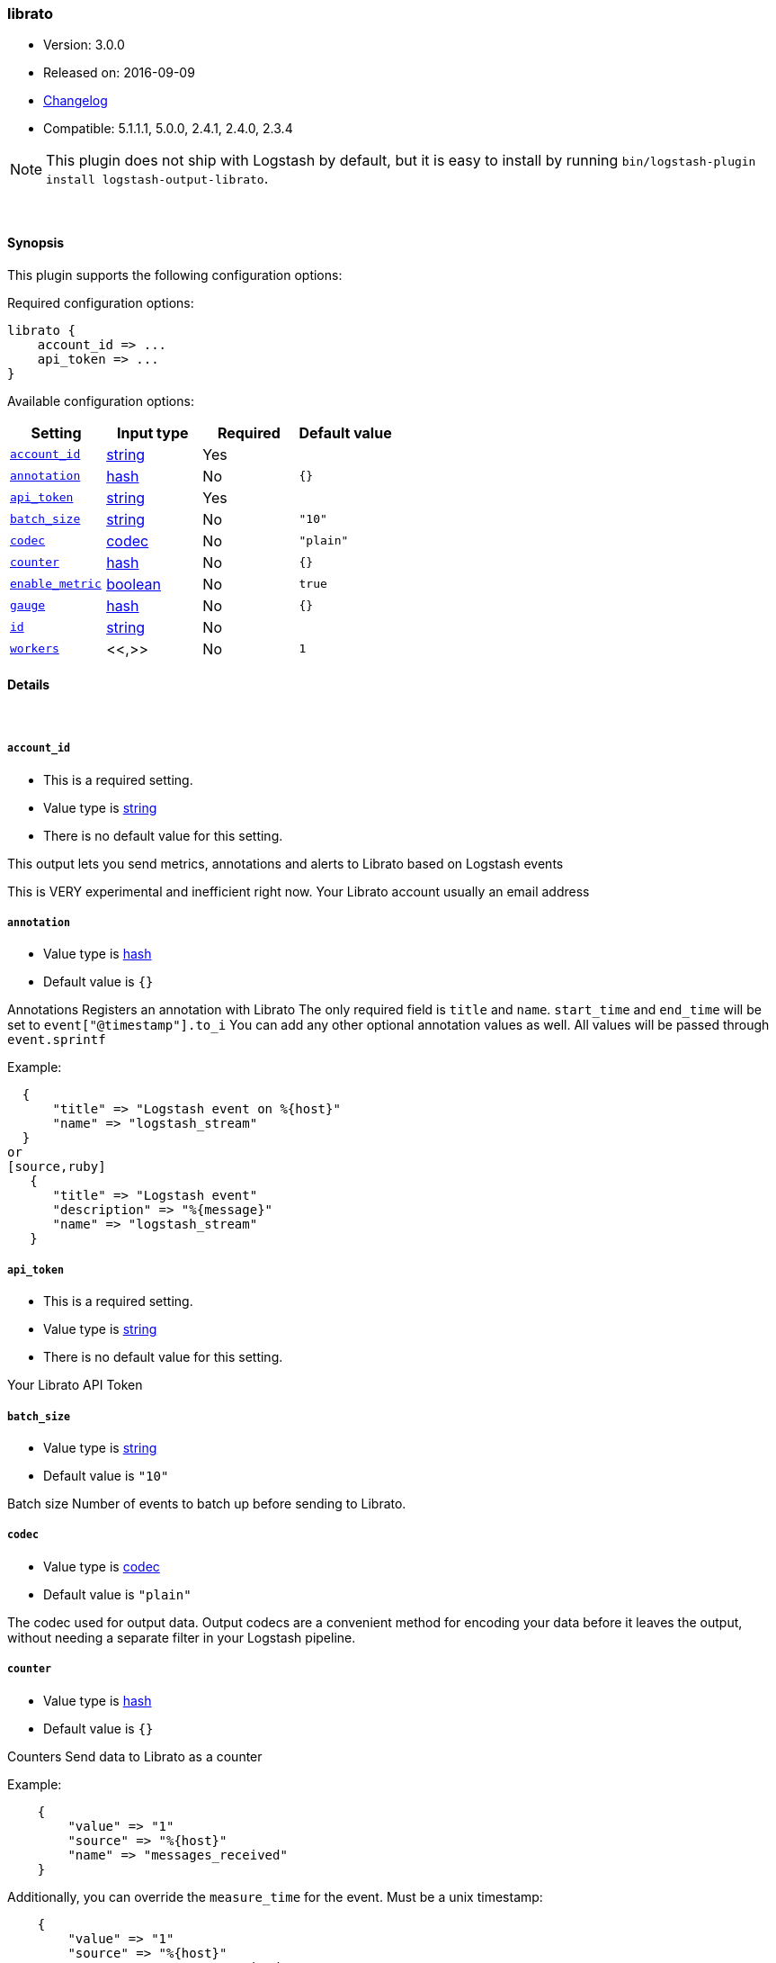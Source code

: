 [[plugins-outputs-librato]]
=== librato

* Version: 3.0.0
* Released on: 2016-09-09
* https://github.com/logstash-plugins/logstash-output-librato/blob/master/CHANGELOG.md#300[Changelog]
* Compatible: 5.1.1.1, 5.0.0, 2.4.1, 2.4.0, 2.3.4


NOTE: This plugin does not ship with Logstash by default, but it is easy to install by running `bin/logstash-plugin install logstash-output-librato`.




&nbsp;

==== Synopsis

This plugin supports the following configuration options:

Required configuration options:

[source,json]
--------------------------
librato {
    account_id => ...
    api_token => ...
}
--------------------------



Available configuration options:

[cols="<,<,<,<m",options="header",]
|=======================================================================
|Setting |Input type|Required|Default value
| <<plugins-outputs-librato-account_id>> |<<string,string>>|Yes|
| <<plugins-outputs-librato-annotation>> |<<hash,hash>>|No|`{}`
| <<plugins-outputs-librato-api_token>> |<<string,string>>|Yes|
| <<plugins-outputs-librato-batch_size>> |<<string,string>>|No|`"10"`
| <<plugins-outputs-librato-codec>> |<<codec,codec>>|No|`"plain"`
| <<plugins-outputs-librato-counter>> |<<hash,hash>>|No|`{}`
| <<plugins-outputs-librato-enable_metric>> |<<boolean,boolean>>|No|`true`
| <<plugins-outputs-librato-gauge>> |<<hash,hash>>|No|`{}`
| <<plugins-outputs-librato-id>> |<<string,string>>|No|
| <<plugins-outputs-librato-workers>> |<<,>>|No|`1`
|=======================================================================


==== Details

&nbsp;

[[plugins-outputs-librato-account_id]]
===== `account_id` 

  * This is a required setting.
  * Value type is <<string,string>>
  * There is no default value for this setting.

This output lets you send metrics, annotations and alerts to
Librato based on Logstash events

This is VERY experimental and inefficient right now.
Your Librato account
usually an email address

[[plugins-outputs-librato-annotation]]
===== `annotation` 

  * Value type is <<hash,hash>>
  * Default value is `{}`

Annotations
Registers an annotation with Librato
The only required field is `title` and `name`.
`start_time` and `end_time` will be set to `event["@timestamp"].to_i`
You can add any other optional annotation values as well.
All values will be passed through `event.sprintf`

Example:
[source,ruby]
  {
      "title" => "Logstash event on %{host}"
      "name" => "logstash_stream"
  }
or
[source,ruby]
   {
      "title" => "Logstash event"
      "description" => "%{message}"
      "name" => "logstash_stream"
   }

[[plugins-outputs-librato-api_token]]
===== `api_token` 

  * This is a required setting.
  * Value type is <<string,string>>
  * There is no default value for this setting.

Your Librato API Token

[[plugins-outputs-librato-batch_size]]
===== `batch_size` 

  * Value type is <<string,string>>
  * Default value is `"10"`

Batch size
Number of events to batch up before sending to Librato.


[[plugins-outputs-librato-codec]]
===== `codec` 

  * Value type is <<codec,codec>>
  * Default value is `"plain"`

The codec used for output data. Output codecs are a convenient method for encoding your data before it leaves the output, without needing a separate filter in your Logstash pipeline.

[[plugins-outputs-librato-counter]]
===== `counter` 

  * Value type is <<hash,hash>>
  * Default value is `{}`

Counters
Send data to Librato as a counter

Example:
[source,ruby]
    {
        "value" => "1"
        "source" => "%{host}"
        "name" => "messages_received"
    }
    
Additionally, you can override the `measure_time` for the event. Must be a unix timestamp:
[source,ruby]
    {
        "value" => "1"
        "source" => "%{host}"
        "name" => "messages_received"
        "measure_time" => "%{my_unixtime_field}"
    }
Default is to use the event's timestamp

[[plugins-outputs-librato-enable_metric]]
===== `enable_metric` 

  * Value type is <<boolean,boolean>>
  * Default value is `true`

Disable or enable metric logging for this specific plugin instance
by default we record all the metrics we can, but you can disable metrics collection
for a specific plugin.

[[plugins-outputs-librato-gauge]]
===== `gauge` 

  * Value type is <<hash,hash>>
  * Default value is `{}`

Gauges
Send data to Librato as a gauge

Example:
[source,ruby]
    {
        "value" => "%{bytes_received}"
        "source" => "%{host}"
        "name" => "apache_bytes"
    }
Additionally, you can override the `measure_time` for the event. Must be a unix timestamp:
[source,ruby]
    {
        "value" => "%{bytes_received}"
        "source" => "%{host}"
        "name" => "apache_bytes"
        "measure_time" => "%{my_unixtime_field}
    }
Default is to use the event's timestamp

[[plugins-outputs-librato-id]]
===== `id` 

  * Value type is <<string,string>>
  * There is no default value for this setting.

Add a unique `ID` to the plugin instance, this `ID` is used for tracking
information for a specific configuration of the plugin.

```
output {
 stdout {
   id => "ABC"
 }
}
```

If you don't explicitely set this variable Logstash will generate a unique name.

[[plugins-outputs-librato-workers]]
===== `workers` 

  * Value type is <<string,string>>
  * Default value is `1`

TODO remove this in Logstash 6.0
when we no longer support the :legacy type
This is hacky, but it can only be herne


